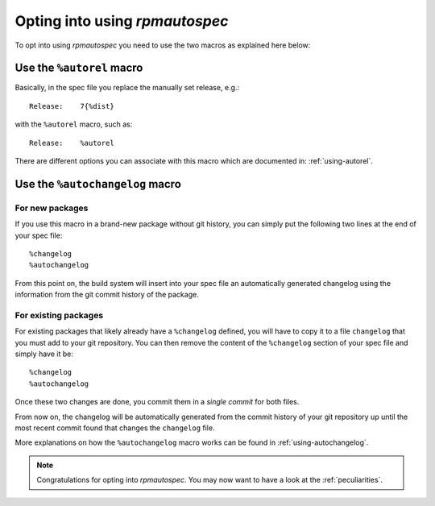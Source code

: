 Opting into using `rpmautospec`
===============================

To opt into using `rpmautospec` you need to use the two macros as explained
here below:

Use the ``%autorel`` macro
--------------------------

Basically, in the spec file you replace the manually set release, e.g.:

::

    Release:    7{%dist}

with the ``%autorel`` macro, such as:

::

    Release:    %autorel

There are different options you can associate with this macro which are
documented in: :ref:`using-autorel`.


Use the ``%autochangelog`` macro
--------------------------------

For new packages
^^^^^^^^^^^^^^^^

If you use this macro in a brand-new package without git history, you can
simply put the following two lines at the end of your spec file:

::

    %changelog
    %autochangelog

From this point on, the build system will insert into your spec file an
automatically generated changelog using the information from the git commit
history of the package.


For existing packages
^^^^^^^^^^^^^^^^^^^^^

For existing packages that likely already have a ``%changelog`` defined, you
will have to copy it to a file ``changelog`` that you must add to your git
repository.
You can then remove the content of the ``%changelog`` section of your spec
file and simply have it be:

::

    %changelog
    %autochangelog

Once these two changes are done, you commit them in a *single commit* for
both files.

From now on, the changelog will be automatically generated from the commit
history of your git repository up until the most recent commit found that
changes the ``changelog`` file.

More explanations on how the ``%autochangelog`` macro works can be found
in :ref:`using-autochangelog`.


.. note::
    Congratulations for opting into `rpmautospec`. You may now want to have a
    look at the :ref:`peculiarities`.

